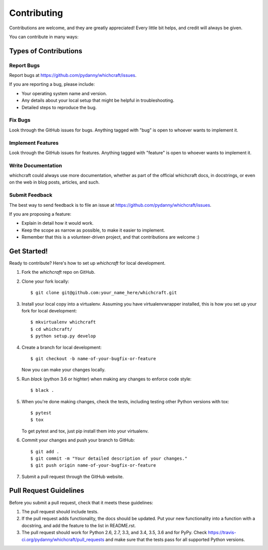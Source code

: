 ============
Contributing
============

Contributions are welcome, and they are greatly appreciated! Every
little bit helps, and credit will always be given.

You can contribute in many ways:

Types of Contributions
----------------------

Report Bugs
~~~~~~~~~~~

Report bugs at https://github.com/pydanny/whichcraft/issues.

If you are reporting a bug, please include:

* Your operating system name and version.
* Any details about your local setup that might be helpful in troubleshooting.
* Detailed steps to reproduce the bug.

Fix Bugs
~~~~~~~~

Look through the GitHub issues for bugs. Anything tagged with "bug"
is open to whoever wants to implement it.

Implement Features
~~~~~~~~~~~~~~~~~~

Look through the GitHub issues for features. Anything tagged with "feature"
is open to whoever wants to implement it.

Write Documentation
~~~~~~~~~~~~~~~~~~~

whichcraft could always use more documentation, whether as part of the
official whichcraft docs, in docstrings, or even on the web in blog posts,
articles, and such.

Submit Feedback
~~~~~~~~~~~~~~~

The best way to send feedback is to file an issue at https://github.com/pydanny/whichcraft/issues.

If you are proposing a feature:

* Explain in detail how it would work.
* Keep the scope as narrow as possible, to make it easier to implement.
* Remember that this is a volunteer-driven project, and that contributions
  are welcome :)

Get Started!
------------

Ready to contribute? Here's how to set up `whichcraft` for local development.

1. Fork the `whichcraft` repo on GitHub.
2. Clone your fork locally::

    $ git clone git@github.com:your_name_here/whichcraft.git

3. Install your local copy into a virtualenv. Assuming you have virtualenvwrapper installed, this is how you set up your fork for local development::

    $ mkvirtualenv whichcraft
    $ cd whichcraft/
    $ python setup.py develop

4. Create a branch for local development::

    $ git checkout -b name-of-your-bugfix-or-feature

   Now you can make your changes locally.

5. Run `black` (python 3.6 or highter) when making any changes to enforce code style::

    $ black .

5. When you're done making changes, check the tests, including testing other Python versions with tox::

    $ pytest
    $ tox

   To get pytest and tox, just pip install them into your virtualenv.

6. Commit your changes and push your branch to GitHub::

    $ git add .
    $ git commit -m "Your detailed description of your changes."
    $ git push origin name-of-your-bugfix-or-feature

7. Submit a pull request through the GitHub website.

Pull Request Guidelines
-----------------------

Before you submit a pull request, check that it meets these guidelines:

1. The pull request should include tests.
2. If the pull request adds functionality, the docs should be updated. Put
   your new functionality into a function with a docstring, and add the
   feature to the list in README.rst.
3. The pull request should work for Python 2.6, 2.7, 3.3, and 3.4, 3.5, 3.6 and for PyPy. Check
   https://travis-ci.org/pydanny/whichcraft/pull_requests
   and make sure that the tests pass for all supported Python versions.
